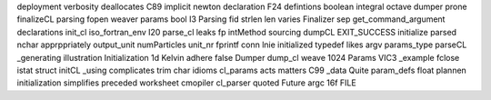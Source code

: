 deployment verbosity deallocates C89 implicit newton declaration F24 defintions boolean integral octave dumper prone finalizeCL parsing fopen weaver params bool I3 Parsing fid strlen len varies Finalizer sep get_command_argument declarations init_cl iso_fortran_env I20 parse_cl leaks fp intMethod sourcing dumpCL EXIT_SUCCESS initialize parsed nchar apprppriately output_unit numParticles unit_nr fprintf conn lnie initialized typedef likes argv params_type parseCL _generating illustration Initialization 1d Kelvin adhere false Dumper dump_cl weave 1024 Params VIC3 _example fclose istat struct initCL _using complicates trim char idioms cl_params acts matters C99 _data Quite param_defs float plannen initialization simplifies preceded worksheet cmopiler cl_parser quoted Future argc 16f FILE
